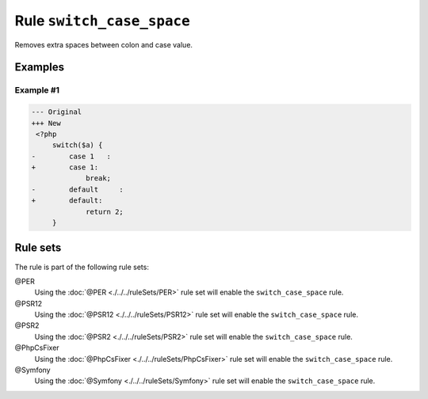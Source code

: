 ==========================
Rule ``switch_case_space``
==========================

Removes extra spaces between colon and case value.

Examples
--------

Example #1
~~~~~~~~~~

.. code-block:: diff

   --- Original
   +++ New
    <?php
        switch($a) {
   -        case 1   :
   +        case 1:
                break;
   -        default     :
   +        default:
                return 2;
        }

Rule sets
---------

The rule is part of the following rule sets:

@PER
  Using the :doc:`@PER <./../../ruleSets/PER>` rule set will enable the ``switch_case_space`` rule.

@PSR12
  Using the :doc:`@PSR12 <./../../ruleSets/PSR12>` rule set will enable the ``switch_case_space`` rule.

@PSR2
  Using the :doc:`@PSR2 <./../../ruleSets/PSR2>` rule set will enable the ``switch_case_space`` rule.

@PhpCsFixer
  Using the :doc:`@PhpCsFixer <./../../ruleSets/PhpCsFixer>` rule set will enable the ``switch_case_space`` rule.

@Symfony
  Using the :doc:`@Symfony <./../../ruleSets/Symfony>` rule set will enable the ``switch_case_space`` rule.

